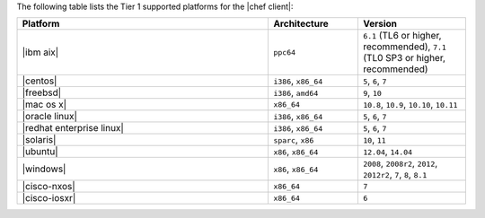 .. The contents of this file may be included in multiple topics (using the includes directive).
.. The contents of this file should be modified in a way that preserves its ability to appear in multiple topics.

The following table lists the Tier 1 supported platforms for the |chef client|:

.. list-table::
   :widths: 280 100 120
   :header-rows: 1

   * - Platform
     - Architecture
     - Version
   * - |ibm aix|
     - ``ppc64``
     - ``6.1`` (TL6 or higher, recommended), ``7.1`` (TL0 SP3 or higher, recommended)
   * - |centos|
     - ``i386``, ``x86_64``
     - ``5``, ``6``, ``7``
   * - |freebsd|
     - ``i386``, ``amd64``
     - ``9``, ``10``
   * - |mac os x|
     - ``x86_64``
     - ``10.8``, ``10.9``, ``10.10``, ``10.11``
   * - |oracle linux|
     - ``i386``, ``x86_64``
     - ``5``, ``6``, ``7``
   * - |redhat enterprise linux|
     - ``i386``, ``x86_64``
     - ``5``, ``6``, ``7``
   * - |solaris|
     - ``sparc``, ``x86``
     - ``10``, ``11``
   * - |ubuntu|
     - ``x86``, ``x86_64``
     - ``12.04``, ``14.04``
   * - |windows|
     - ``x86``, ``x86_64``
     - ``2008``, ``2008r2``, ``2012``, ``2012r2``, ``7``, ``8``, ``8.1``
   * - |cisco-nxos|
     - ``x86_64``
     - ``7``
   * - |cisco-iosxr|
     - ``x86_64``
     - ``6``
